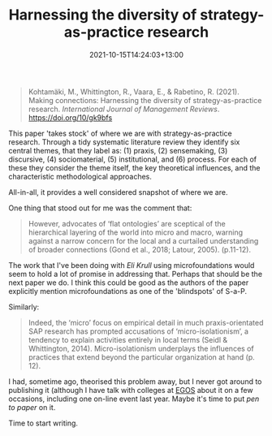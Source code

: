 #+title: Harnessing the diversity of strategy-as-practice research
#+slug: harnessing-the-diversity-of-strategy-as-practice-research
#+date: 2021-10-15T14:24:03+13:00
#+lastmod: 2021-10-15T14:24:02+13:00
#+categories[]: Research
#+tags[]: Articles Strategy EGOS
#+draft: false

#+BEGIN_QUOTE

Kohtamäki, M., Whittington, R., Vaara, E., & Rabetino, R. (2021). Making connections: Harnessing the diversity of strategy-as-practice research. /International Journal of Management Reviews/. https://doi.org/10/gk9bfs

#+END_QUOTE

This paper 'takes stock' of where we are with strategy-as-practice research. Through a tidy systematic literature review they identify six central themes, that they label as: (1) praxis, (2) sensemaking, (3) discursive, (4) sociomaterial, (5) institutional, and (6) process. For each of these they consider the theme itself, the key theoretical influences, and the characteristic methodological approaches.

# more

All-in-all, it provides a well considered snapshot of where we are.

One thing that stood out for me was the comment that:

#+BEGIN_QUOTE

However, advocates of ‘flat ontologies’ are sceptical of the hierarchical layering of the world into micro and macro, warning against a narrow concern for the local and a curtailed understanding of broader connections (Gond et al., 2018; Latour, 2005). (p.11-12).

#+END_QUOTE

The work that I've been doing with [[ https://orcid.org/0000-0002-7709-7643][Eli]] [[linkedin.com/in/elisabethkrull][Krull]] using microfoundations would seem to hold a lot of promise in addressing that. Perhaps that should be the next paper we do.  I think this could be good as the authors of the paper explicitly mention microfoundations as one of the 'blindspots' of S-a-P.

Similarly:

#+BEGIN_QUOTE
Indeed, the ‘micro’ focus on empirical detail in much praxis-orientated SAP research has prompted accusations of ‘micro-isolationism’, a tendency to explain activities entirely in local terms (Seidl & Whittington, 2014). Micro-isolationism underplays the influences of practices that extend beyond the particular organization at hand (p. 12).
#+END_QUOTE

I had, sometime ago, theorised this problem away, but I never got around to publishing it (although I have talk with colleges at [[https://egos.org/][EGOS]] about it on a few occasions, including one on-line event last year. Maybe it's time to put /pen to paper/ on it.

Time to start writing.
